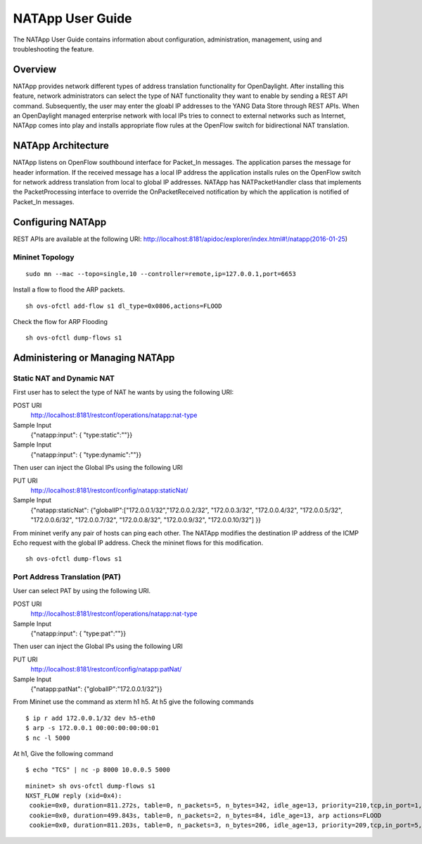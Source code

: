 NATApp User Guide
=================

The NATApp User Guide contains information about configuration,
administration, management, using and troubleshooting the feature.

Overview
--------

NATApp provides network different types of address translation
functionality for OpenDaylight. After installing this feature, network
administrators can select the type of NAT functionality they want to
enable by sending a REST API command. Subsequently, the user may enter
the gloabl IP addresses to the YANG Data Store through REST APIs. When
an OpenDaylight managed enterprise network with local IPs tries to
connect to external networks such as Internet, NATApp comes into play
and installs appropriate flow rules at the OpenFlow switch for
bidirectional NAT translation.

NATApp Architecture
-------------------

NATApp listens on OpenFlow southbound interface for Packet\_In messages.
The application parses the message for header information. If the
received message has a local IP address the application installs rules
on the OpenFlow switch for network address translation from local to
global IP addresses. NATApp has NATPacketHandler class that implements
the PacketProcessing interface to override the OnPacketReceived
notification by which the application is notified of Packet\_In
messages.

Configuring NATApp
------------------

REST APIs are available at the following URI:
http://localhost:8181/apidoc/explorer/index.html#!/natapp(2016-01-25)

Mininet Topology
~~~~~~~~~~~~~~~~

::

    sudo mn --mac --topo=single,10 --controller=remote,ip=127.0.0.1,port=6653

Install a flow to flood the ARP packets.

::

    sh ovs-ofctl add-flow s1 dl_type=0x0806,actions=FLOOD

Check the flow for ARP Flooding

::

    sh ovs-ofctl dump-flows s1

Administering or Managing NATApp
--------------------------------

Static NAT and Dynamic NAT
~~~~~~~~~~~~~~~~~~~~~~~~~~

First user has to select the type of NAT he wants by using the following
URI:

POST URI
    http://localhost:8181/restconf/operations/natapp:nat-type

Sample Input
    {"natapp:input": { "type:static":""}}

Sample Input
    {"natapp:input": { "type:dynamic":""}}

Then user can inject the Global IPs using the following URI

PUT URI
    http://localhost:8181/restconf/config/natapp:staticNat/

Sample Input
    {"natapp:staticNat": {"globalIP":["172.0.0.1/32","172.0.0.2/32",
    "172.0.0.3/32", "172.0.0.4/32", "172.0.0.5/32", "172.0.0.6/32",
    "172.0.0.7/32", "172.0.0.8/32", "172.0.0.9/32", "172.0.0.10/32"] }}

From mininet verify any pair of hosts can ping each other. The NATApp
modifies the destination IP address of the ICMP Echo request with the
global IP address. Check the mininet flows for this modification.

::

    sh ovs-ofctl dump-flows s1

Port Address Translation (PAT)
~~~~~~~~~~~~~~~~~~~~~~~~~~~~~~

User can select PAT by using the following URI.

POST URI
    http://localhost:8181/restconf/operations/natapp:nat-type

Sample Input
    {"natapp:input": { "type:pat":""}}

Then user can inject the Global IPs using the following URI

PUT URI
    http://localhost:8181/restconf/config/natapp:patNat/

Sample Input
    {"natapp:patNat": {"globalIP":"172.0.0.1/32"}}

From Mininet use the command as xterm h1 h5. At h5 give the following
commands

::

    $ ip r add 172.0.0.1/32 dev h5-eth0
    $ arp -s 172.0.0.1 00:00:00:00:00:01
    $ nc -l 5000

At h1, Give the following command

::

    $ echo "TCS" | nc -p 8000 10.0.0.5 5000

::

    mininet> sh ovs-ofctl dump-flows s1
    NXST_FLOW reply (xid=0x4):
     cookie=0x0, duration=811.272s, table=0, n_packets=5, n_bytes=342, idle_age=13, priority=210,tcp,in_port=1,tp_src=8000 actions=mod_nw_src:172.0.0.1,mod_tp_src:2000,output:5
     cookie=0x0, duration=499.843s, table=0, n_packets=2, n_bytes=84, idle_age=13, arp actions=FLOOD
     cookie=0x0, duration=811.203s, table=0, n_packets=3, n_bytes=206, idle_age=13, priority=209,tcp,in_port=5,tp_dst=2000 actions=mod_nw_dst:10.0.0.1,mod_tp_dst:8000,output:1

